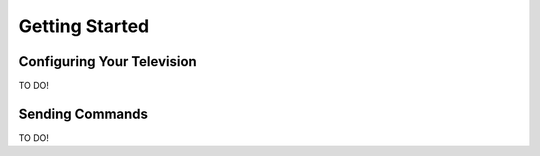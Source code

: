 Getting Started
===============

Configuring Your Television
###########################

TO DO!

Sending Commands
################

TO DO!
